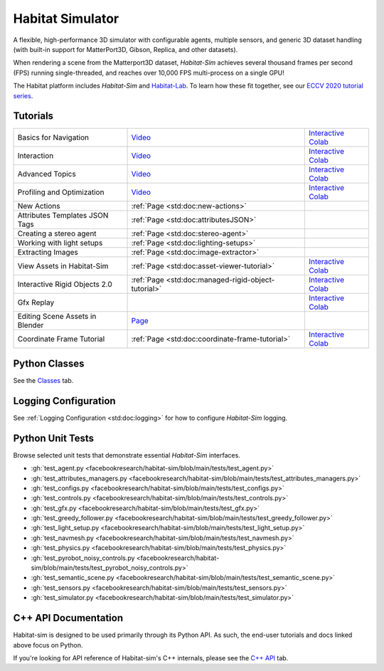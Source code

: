 Habitat Simulator
#################

A flexible, high-performance 3D simulator with configurable agents, multiple
sensors, and generic 3D dataset handling (with built-in support for
MatterPort3D, Gibson, Replica, and other datasets).

When rendering a scene from the Matterport3D dataset, *Habitat-Sim* achieves
several thousand frames per second (FPS) running single-threaded, and reaches
over 10,000 FPS multi-process on a single GPU!

The Habitat platform includes *Habitat-Sim* and `Habitat-Lab <http://aihabitat.org/docs/habitat-lab/>`_. To learn how these fit together, see our `ECCV 2020 tutorial series <https://aihabitat.org/tutorial/2020/>`_.

Tutorials
=========

.. class:: m-table m-fullwidth

=================================================== ========================================================================================================================================================== ======================
Basics for Navigation                               `Video <https://youtu.be/kunFMRJAu2U?list=PLGywud_-HlCORC0c4uj97oppQrGiB6JNy>`__                                                                               `Interactive Colab <https://colab.research.google.com/github/facebookresearch/habitat-sim/blob/main/examples/tutorials/colabs/ECCV_2020_Navigation.ipynb>`__

Interaction                                         `Video <https://youtu.be/6eh0PBesIgw?list=PLGywud_-HlCORC0c4uj97oppQrGiB6JNy>`__                                                                               `Interactive Colab <https://colab.research.google.com/github/facebookresearch/habitat-sim/blob/main/examples/tutorials/colabs/ECCV_2020_Interactivity.ipynb>`__

Advanced Topics                                     `Video <https://youtu.be/w_kDq6UOKos?list=PLGywud_-HlCORC0c4uj97oppQrGiB6JNy>`__                                                                               `Interactive Colab <https://colab.research.google.com/github/facebookresearch/habitat-sim/blob/main/examples/tutorials/colabs/ECCV_2020_Advanced_Features.ipynb>`__

Profiling and Optimization                          `Video <https://youtu.be/I4MjX598ZYs?list=PLGywud_-HlCORC0c4uj97oppQrGiB6JNy>`__                                                                               `Interactive Colab <https://colab.research.google.com/gist/eundersander/b62bb497519b44cf4ceb10e2079525dc/faster-rl-training-profiling-and-optimization.ipynb>`__

New Actions                                         :ref:`Page <std:doc:new-actions>`

Attributes Templates JSON Tags                      :ref:`Page <std:doc:attributesJSON>`

Creating a stereo agent                             :ref:`Page <std:doc:stereo-agent>`

Working with light setups                           :ref:`Page <std:doc:lighting-setups>`

Extracting Images                                   :ref:`Page <std:doc:image-extractor>`

View Assets in Habitat-Sim                          :ref:`Page <std:doc:asset-viewer-tutorial>`                                                                                                                    `Interactive Colab <https://colab.research.google.com/github/facebookresearch/habitat-sim/blob/main/examples/tutorials/colabs/asset_viewer.ipynb>`__

Interactive Rigid Objects 2.0                       :ref:`Page <std:doc:managed-rigid-object-tutorial>`                                                                                                            `Interactive Colab <https://colab.research.google.com/github/facebookresearch/habitat-sim/blob/main/examples/tutorials/colabs/managed_rigid_object_tutorial.ipynb>`__

Gfx Replay                                                                                                                                                                                                         `Interactive Colab <https://colab.research.google.com/github/facebookresearch/habitat-sim/blob/main/examples/tutorials/colabs/replay_tutorial.ipynb>`__

Editing Scene Assets in Blender                     `Page <https://aihabitat.org/tutorial/editing_in_blender/>`_

Coordinate Frame Tutorial                           :ref:`Page <std:doc:coordinate-frame-tutorial>`                                                                                                                `Interactive Colab <https://colab.research.google.com/github/facebookresearch/habitat-sim/blob/main/examples/tutorials/colabs/coordinate_frame_tutorial.ipynb>`__
=================================================== ========================================================================================================================================================== ======================

Python Classes
==============

See the `Classes <./classes.html>`_ tab.

Logging Configuration
=====================

See :ref:`Logging Configuration <std:doc:logging>` for how to configure *Habitat-Sim* logging.

Python Unit Tests
=================

Browse selected unit tests that demonstrate essential *Habitat-Sim* interfaces.

- :gh:`test_agent.py <facebookresearch/habitat-sim/blob/main/tests/test_agent.py>`
- :gh:`test_attributes_managers.py <facebookresearch/habitat-sim/blob/main/tests/test_attributes_managers.py>`
- :gh:`test_configs.py <facebookresearch/habitat-sim/blob/main/tests/test_configs.py>`
- :gh:`test_controls.py <facebookresearch/habitat-sim/blob/main/tests/test_controls.py>`
- :gh:`test_gfx.py <facebookresearch/habitat-sim/blob/main/tests/test_gfx.py>`
- :gh:`test_greedy_follower.py <facebookresearch/habitat-sim/blob/main/tests/test_greedy_follower.py>`
- :gh:`test_light_setup.py <facebookresearch/habitat-sim/blob/main/tests/test_light_setup.py>`
- :gh:`test_navmesh.py <facebookresearch/habitat-sim/blob/main/tests/test_navmesh.py>`
- :gh:`test_physics.py <facebookresearch/habitat-sim/blob/main/tests/test_physics.py>`
- :gh:`test_pyrobot_noisy_controls.py <facebookresearch/habitat-sim/blob/main/tests/test_pyrobot_noisy_controls.py>`
- :gh:`test_semantic_scene.py <facebookresearch/habitat-sim/blob/main/tests/test_semantic_scene.py>`
- :gh:`test_sensors.py <facebookresearch/habitat-sim/blob/main/tests/test_sensors.py>`
- :gh:`test_simulator.py <facebookresearch/habitat-sim/blob/main/tests/test_simulator.py>`

.. We exclude unit tests that aren't particularly self-explanatory or interesting.
.. test_snap_points
.. test_utils
.. test_compare_profiles
.. test_data_extraction
.. test_examples
.. test_profiling_utils
.. test_random_seed

C++ API Documentation
=====================

Habitat-sim is designed to be used primarily through its Python API. As such, the
end-user tutorials and docs linked above focus on Python.

If you're looking for API reference of Habitat-sim's C++ internals, please see the
`C++ API <cpp.html>`_ tab.
